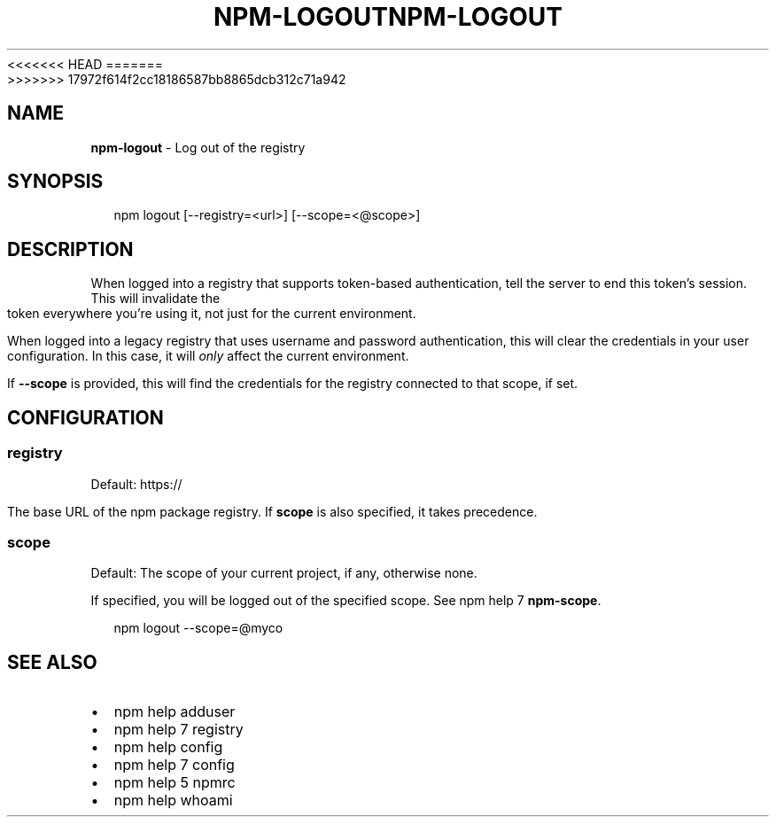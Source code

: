 <<<<<<< HEAD
.TH "NPM\-LOGOUT" "1" "August 2018" "" ""
=======
.TH "NPM\-LOGOUT" "1" "July 2018" "" ""
>>>>>>> 17972f614f2cc18186587bb8865dcb312c71a942
.SH "NAME"
\fBnpm-logout\fR \- Log out of the registry
.SH SYNOPSIS
.P
.RS 2
.nf
npm logout [\-\-registry=<url>] [\-\-scope=<@scope>]
.fi
.RE
.SH DESCRIPTION
.P
When logged into a registry that supports token\-based authentication, tell the
server to end this token's session\. This will invalidate the token everywhere
you're using it, not just for the current environment\.
.P
When logged into a legacy registry that uses username and password authentication, this will
clear the credentials in your user configuration\. In this case, it will \fIonly\fR affect
the current environment\.
.P
If \fB\-\-scope\fP is provided, this will find the credentials for the registry
connected to that scope, if set\.
.SH CONFIGURATION
.SS registry
.P
Default: https://
.P
The base URL of the npm package registry\. If \fBscope\fP is also specified,
it takes precedence\.
.SS scope
.P
Default: The scope of your current project, if any, otherwise none\.
.P
If specified, you will be logged out of the specified scope\. See npm help 7 \fBnpm\-scope\fP\|\.
.P
.RS 2
.nf
npm logout \-\-scope=@myco
.fi
.RE
.SH SEE ALSO
.RS 0
.IP \(bu 2
npm help adduser
.IP \(bu 2
npm help 7 registry
.IP \(bu 2
npm help config
.IP \(bu 2
npm help 7 config
.IP \(bu 2
npm help 5 npmrc
.IP \(bu 2
npm help whoami

.RE

